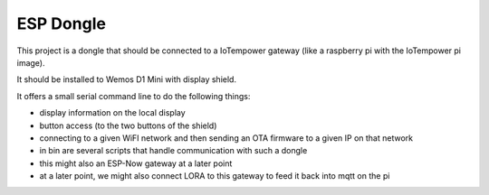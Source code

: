 ==========
ESP Dongle
==========

This project is a dongle that should be connected to a IoTempower gateway
(like a raspberry pi with the IoTempower pi image).

It should be installed to Wemos D1 Mini with display shield.

It offers a small serial command line to do the following things:

- display information on the local display
- button access (to the two buttons of the shield)
- connecting to a given WiFI network and then sending an OTA firmware to a
  given IP on that network
- in bin are several scripts that handle communication with
  such a dongle
- this might also an ESP-Now gateway at a later point
- at a later point, we might also connect LORA to this gateway to
  feed it back into mqtt on the pi
